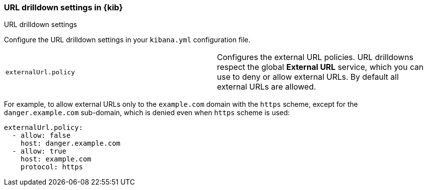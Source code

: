 [[url-drilldown-settings-kb]]
=== URL drilldown settings in {kib}
++++
<titleabbrev>URL drilldown settings</titleabbrev>
++++

Configure the URL drilldown settings in your `kibana.yml` configuration file.

[cols="2*<"]
|===
| [[external-URL-policy]] `externalUrl.policy`
 | Configures the external URL policies. URL drilldowns respect the global *External URL* service, which you can use to deny or allow external URLs.
By default all external URLs are allowed.
|===

For example, to allow external URLs only to the `example.com` domain with the `https` scheme, except for the `danger.example.com` sub-domain,
which is denied even when `https` scheme is used:

["source","yml"]
-----------
externalUrl.policy:
  - allow: false
    host: danger.example.com
  - allow: true
    host: example.com
    protocol: https
-----------

